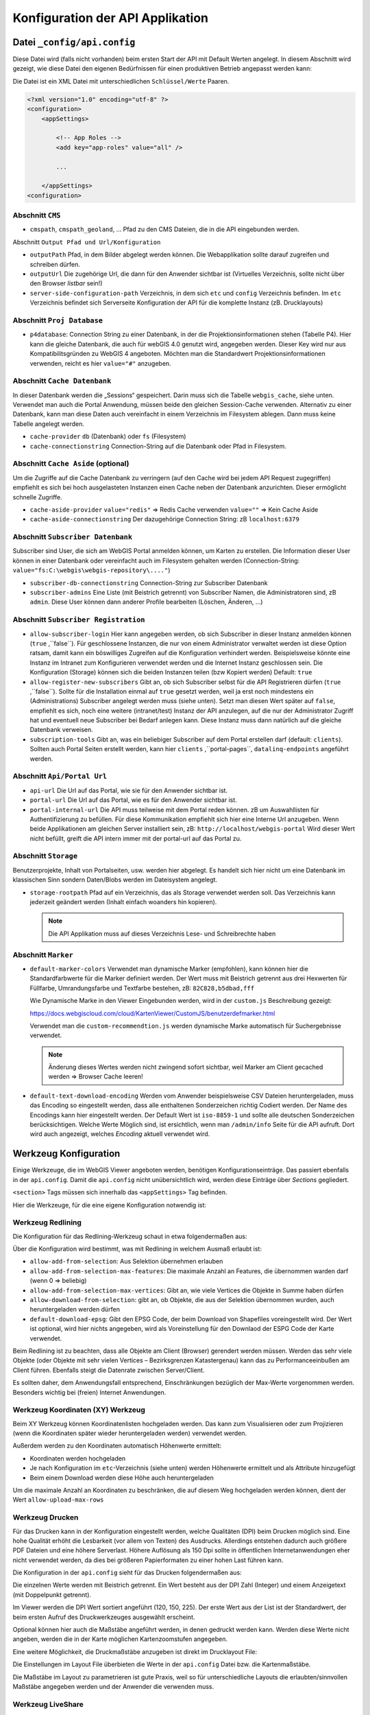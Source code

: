 Konfiguration der API Applikation
=================================

Datei ``_config/api.config``
----------------------------

Diese Datei wird (falls nicht vorhanden) beim ersten Start der API mit Default Werten angelegt.
In diesem Abschnitt wird gezeigt, wie diese Datei den eigenen Bedürfnissen für einen 
produktiven Betrieb angepasst werden kann:

Die Datei ist ein XML Datei mit unterschiedlichen ``Schlüssel/Werte`` Paaren.

.. code::
   
    <?xml version="1.0" encoding="utf-8" ?>
    <configuration>
        <appSettings>

            <!-- App Roles -->
            <add key="app-roles" value="all" />      
            
            ...

        </appSettings>
    <configuration>

Abschnitt ``CMS``
+++++++++++++++++

* ``cmspath``, ``cmspath_geoland``, ...
  Pfad zu den CMS Dateien, die in die API eingebunden werden.

Abschnitt ``Output Pfad und Url/Konfiguration``

* ``outputPath``
  Pfad, in dem Bilder abgelegt werden können. 
  Die Webapplikation sollte darauf zugreifen und schreiben dürfen.

* ``outputUrl``
  Die zugehörige Url, die dann für den Anwender sichtbar ist 
  (Virtuelles Verzeichnis, sollte nicht über den Browser *listbar* sein!)

* ``server-side-configuration-path``
  Verzeichnis, in dem sich ``etc`` und ``config`` Verzeichnis befinden. 
  Im ``etc`` Verzeichnis befindet sich Serverseite Konfiguration der API für die 
  komplette Instanz (zB. Drucklayouts)

Abschnitt ``Proj Database``
+++++++++++++++++++++++++++

* ``p4database``:
  Connection String zu einer Datenbank, in der die Projektionsinformationen stehen (Tabelle P4). 
  Hier kann die gleiche Datenbank, die auch für webGIS 4.0 genutzt wird, angegeben werden.
  Dieser Key wird nur aus Kompatibilitsgründen zu WebGIS 4 angeboten. Möchten man die 
  Standardwert Projektionsinformationen verwenden, reicht es hier ``value="#"`` anzugeben.

Abschnitt ``Cache Datenbank``
+++++++++++++++++++++++++++++

In dieser Datenbank werden die „Sessions“ gespeichert. Darin muss sich die Tabelle 
``webgis_cache``, siehe unten. Verwendet man auch die Portal Anwendung, müssen beide den 
gleichen Session-Cache verwenden. Alternativ zu einer Datenbank, kann man diese Daten 
auch vereinfacht in einem Verzeichnis im Filesystem ablegen. Dann muss keine Tabelle angelegt werden.

* ``cache-provider``
  ``db`` (Datenbank) oder ``fs`` (Filesystem)

* ``cache-connectionstring``
  Connection-String auf die Datenbank oder Pfad in Filesystem.

Abschnitt ``Cache Aside`` (optional)
++++++++++++++++++++++++++++++++++++

Um die Zugriffe auf die Cache Datenbank zu verringern (auf den Cache wird bei jedem API Request zugegriffen)
empfiehlt es sich bei hoch ausgelasteten Instanzen einen Cache neben der Datenbank anzurichten. 
Dieser ermöglicht schnelle Zugriffe.

* ``cache-aside-provider``
  ``value="redis"`` => Redis Cache verwenden
  ``value=""`` => Kein Cache Aside 

* ``cache-aside-connectionstring``
  Der dazugehörige Connection String: zB ``localhost:6379``

Abschnitt ``Subscriber Datenbank``
++++++++++++++++++++++++++++++++++

Subscriber sind User, die sich am WebGIS Portal anmelden können, um Karten zu erstellen.
Die Information dieser User können in einer Datenbank oder vereinfacht auch im Filesystem
gehalten werden (Connection-String: ``value="fs:C:\webgis\webgis-repository\...."``)

* ``subscriber-db-connectionstring``
  Connection-String zur Subscriber Datenbank

* ``subscriber-admins``
  Eine Liste (mit Beistrich getrennt) von Subscriber Namen, die Administratoren sind, 
  zB ``admin``. Diese User können dann anderer Profile bearbeiten (Löschen, Änderen, …)

Abschnitt ``Subscriber Registration``
+++++++++++++++++++++++++++++++++++++

* ``allow-subscriber-login``
  Hier kann angegeben werden, ob sich Subscriber in dieser Instanz anmelden können (``true`` ,``false``). 
  Für geschlossene Instanzen, die nur von einem Administrator verwaltet werden ist diese 
  Option ratsam, damit kann ein böswilliges Zugreifen auf die Konfiguration verhindert werden. 
  Beispielsweise könnte eine Instanz im Intranet zum Konfigurieren verwendet werden und die 
  Internet Instanz geschlossen sein. Die Konfiguration (Storage) können sich die beiden 
  Instanzen teilen (bzw Kopiert werden)
  Default: ``true``

* ``allow-register-new-subscribers``
  Gibt an, ob sich Subscriber selbst für die API Registrieren dürfen (``true`` ,``false``). 
  Sollte für die Installation einmal auf ``true`` gesetzt werden, weil ja erst noch mindestens 
  ein (Administrations) Subscriber angelegt werden muss (siehe unten). Setzt man diesen Wert 
  später auf ``false``, empfiehlt es sich, noch eine weitere (intranet/test) Instanz der API 
  anzulegen, auf die nur der Administrator Zugriff hat und eventuell neue Subscriber bei 
  Bedarf anlegen kann. Diese Instanz muss dann natürlich auf die gleiche Datenbank verweisen.

* ``subscription-tools``
  Gibt an, was ein beliebiger Subscriber auf dem Portal erstellen darf (default: ``clients``).
  Sollten auch Portal Seiten erstellt werden, kann hier 
  ``clients`` ,``portal-pages``, ``datalinq-endpoints`` angeführt werden.

Abschnitt ``Api/Portal Url``
++++++++++++++++++++++++++++

* ``api-url``
  Die Url auf das Portal, wie sie für den Anwender sichtbar ist.

* ``portal-url``
  Die Url auf das Portal, wie es für den Anwender sichtbar ist.

* ``portal-internal-url``
  Die API muss teilweise mit dem Portal reden können. zB um Auswahllisten für 
  Authentifizierung zu befüllen. Für diese Kommunikation empfiehlt sich hier eine Interne 
  Url anzugeben. Wenn beide Applikationen am gleichen Server installiert sein, 
  zB: ``http://localhost/webgis-portal``
  Wird dieser Wert nicht befüllt, greift die API intern immer mit der portal-url auf das Portal zu.

Abschnitt ``Storage``
+++++++++++++++++++++ 

Benutzerprojekte, Inhalt von Portalseiten, usw. werden hier abgelegt. 
Es handelt sich hier nicht um eine Datenbank im klassischen Sinn sondern Daten/Blobs 
werden im Dateisystem angelegt.

* ``storage-rootpath``
  Pfad auf ein Verzeichnis, das als Storage verwendet werden soll. 
  Das Verzeichnis kann jederzeit geändert werden (Inhalt einfach woanders hin kopieren).

  .. note::
     Die API Applikation muss auf dieses Verzeichnis Lese- und Schreibrechte haben

Abschnitt ``Marker``
++++++++++++++++++++

* ``default-marker-colors``
  Verwendet man dynamische Marker (empfohlen), kann können hier die Standardfarbwerte für 
  die Marker definiert werden. Der Wert muss mit Beistrich getrennt aus drei Hexwerten für 
  Füllfarbe, Umrandungsfarbe und Textfarbe bestehen, zB: ``82C828,b5dbad,fff``
  
  Wie Dynamische Marke in den Viewer Eingebunden werden, wird in der ``custom.js`` Beschreibung 
  gezeigt:
 
  https://docs.webgiscloud.com/cloud/KartenViewer/CustomJS/benutzerdefmarker.html
  
  Verwendet man die ``custom-recommendtion.js`` werden dynamische Marke automatisch für 
  Suchergebnisse verwendet.

  .. note::
     Änderung dieses Wertes werden nicht zwingend sofort sichtbar, 
     weil Marker am Client gecached werden => Browser Cache leeren!

* ``default-text-download-encoding``
  Werden vom Anwender beispielsweise CSV Dateien heruntergeladen, muss das Encoding so 
  eingestellt werden, dass alle enthaltenen Sonderzeichen richtig Codiert werden. 
  Der Name des Encodings kann hier eingestellt werden. Der Default Wert ist ``iso-8859-1`` 
  und sollte alle deutschen Sonderzeichen berücksichtigen. 
  Welche Werte Möglich sind, ist ersichtlich, wenn man ``/admin/info`` Seite für die API aufruft. 
  Dort wird auch angezeigt, welches *Encoding* aktuell verwendet wird.


Werkzeug Konfiguration
----------------------

Einige Werkzeuge, die im WebGIS Viewer angeboten werden, benötigen Konfigurationseinträge. 
Das passiert ebenfalls in der ``api.config``. 
Damit die ``api.config`` nicht unübersichtlich wird, werden diese Einträge über *Sections* gegliedert. 

``<section>`` Tags müssen sich innerhalb das ``<appSettings>`` Tag befinden.

Hier die Werkzeuge, für die eine eigene Konfiguration notwendig ist:

Werkzeug Redlining
++++++++++++++++++

Die Konfiguration für das Redlining-Werkzeug schaut in etwa folgendermaßen aus:

.. image:: img/config-tools1.png

Über die Konfiguration wird bestimmt, was mit Redlining in welchem Ausmaß erlaubt ist:

•	``allow-add-from-selection``: Aus Selektion übernehmen erlauben
•	``allow-add-from-selection-max-features``: Die maximale Anzahl an Features, die übernommen warden darf (wenn 0 => beliebig)
•	``allow-add-from-selection-max-vertices``: Gibt an, wie viele Vertices die Objekte in Summe haben dürfen
•	``allow-download-from-selection``: gibt an, ob Objekte, die aus der Selektion übernommen wurden, auch heruntergeladen werden dürfen
•	``default-download-epsg``: Gibt den EPSG Code, der beim Download von Shapefiles voreingestellt wird. Der Wert ist optional, wird hier nichts angegeben, wird als Voreinstellung für den Downlaod der ESPG Code der Karte verwendet.

Beim Redlining  ist zu beachten, dass alle Objekte am Client (Browser) gerendert werden müssen. 
Werden das sehr viele Objekte (oder Objekte mit sehr vielen Vertices – Bezirksgrenzen Katastergenau) 
kann das zu Performanceeinbußen am Client führen. Ebenfalls steigt die Datenrate zwischen Server/Client.

Es sollten daher, dem Anwendungsfall entsprechend,  Einschränkungen bezüglich der Max-Werte vorgenommen werden. 
Besonders wichtig bei (freien) Internet Anwendungen.

Werkzeug Koordinaten (XY) Werkzeug
+++++++++++++++++++++++++++++++++++

.. image:: img/config-tools2.png 

Beim XY Werkzeug können Koordinatenlisten hochgeladen werden. Das kann zum Visualisieren oder 
zum Projizieren (wenn die Koordinaten später wieder heruntergeladen werden) verwendet werden.

Außerdem werden zu den Koordinaten automatisch Höhenwerte ermittelt:

•	Koordinaten werden hochgeladen
•	Je nach Konfiguration im ``etc``-Verzeichnis (siehe unten) werden Höhenwerte ermittelt und als Attribute hinzugefügt
•	Beim einem Download werden diese Höhe auch heruntergeladen

Um die maximale Anzahl an Koordinaten zu beschränken, die auf diesem Weg hochgeladen werden können, 
dient der Wert ``allow-upload-max-rows``

Werkzeug Drucken
++++++++++++++++

Für das Drucken kann in der Konfiguration eingestellt werden, welche Qualitäten (DPI) beim Drucken möglich sind. 
Eine hohe Qualität erhöht die Lesbarkeit (vor allem von Texten) des Ausdrucks. Allerdings entstehen dadurch 
auch größere PDF Dateien und eine höhere Serverlast. Höhere Auflösung als 150 Dpi sollte in öffentlichen 
Internetanwendungen eher nicht verwendet werden, da dies bei größeren Papierformaten zu einer hohen Last 
führen kann.

Die Konfiguration in der ``api.config`` sieht für das Drucken folgendermaßen aus:

.. image:: img/config-tools3.png 

Die einzelnen Werte werden mit Beistrich getrennt.
Ein Wert besteht aus der DPI Zahl (Integer) und einem Anzeigetext (mit Doppelpunkt getrennt).

Im Viewer werden die DPI Wert sortiert angeführt (120, 150, 225). 
Der erste Wert aus der List ist der Standardwert,  der beim ersten Aufruf des Druckwerkzeuges ausgewählt erscheint.

Optional können hier auch die Maßstäbe angeführt werden, in denen gedruckt werden kann. 
Werden diese Werte nicht angeben, werden die in der Karte möglichen Kartenzoomstufen angegeben.

Eine weitere Möglichkeit, die Druckmaßstäbe anzugeben ist direkt im Drucklayout File:

.. image:: img/config-tools4.png 

Die Einstellungen im Layout File überbieten die Werte in der ``api.config`` Datei bzw. die Kartenmaßstäbe.

Die Maßstäbe im Layout zu parametrieren ist gute Praxis, weil so für unterschiedliche Layouts 
die erlaubten/sinnvollen Maßstäbe angegeben werden und der Anwender die verwenden muss.

Werkzeug LiveShare
++++++++++++++++++

Damit LiveShare verwendet werden kann ist die Url des Hubs in der api.config anzugeben.

.. image:: img/config-tools5.png 

Der erste Wert gibt an, dass die SessionIds vereinfacht werden (9 stellige Zahl).

Ist der Hub nicht für offen, muss hier noch eine Client Id und ein Client Secret angeführt werden.
Diese Werte bekommt man von Betreiber des Hubs.

Werkzeug 3D Messen
++++++++++++++++++

Damit 3D Messen funktioniert müssen folgende Werte in der ``api.config`` parametriert werden:

.. image:: img/config-tools6.png 

Neben der minimalen und maximalen Auflösung [m] kann hier die maximale Modellgröße angegeben werden (hier 1500 x 1500). 
Außerdem kann ein Maßstab angegeben werden, über dem kein Model mehr erstellt werden darf.

Die beiden letzten Werte geben die den Dienst (Dienst-CMS-Id : Layer-Id) für die Texturen 
Luftbild und Straßenkarte an.

Werkzeug Karte teilen 
+++++++++++++++++++++

Karten können über einen Hyperlink geteilt werden. Dazu wird die aktuelle Karte inklusive 
Redlining und Layerschaltung am Server abgespeichert. 
Damit nicht unnötig Karten (als JSON) im WebGIS Storage abgelegt werden, haben diese Links ein Ablaufdatum. 
Der Anwender kann wählen, wie lange ein Link gültig ist. Standwerte sind: ein Tag, eine Woche oder ein Tag:

.. image:: img/config-tools7.png 

Sollten hier andere Werte angeboten werden, kann dies über die ``api.config`` eingestellt werden:

.. image:: img/config-tools8.png 

Die Syntax für den Key duration lautet: ``[Anzahl de Tage(Integer)]:[Anzeigetext], []…``